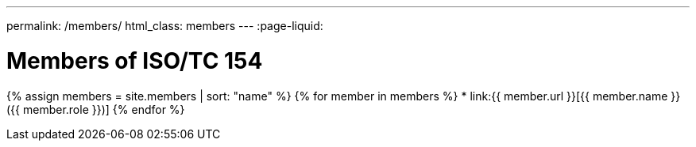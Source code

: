 ---
permalink: /members/
html_class: members
---
:page-liquid:

++++
<main>
++++

= Members of ISO/TC 154

{% assign members = site.members | sort: "name" %}
{% for member in members %}
* link:{{ member.url }}[{{ member.name }} ({{ member.role }})]
{% endfor %}

++++
</main>
++++
